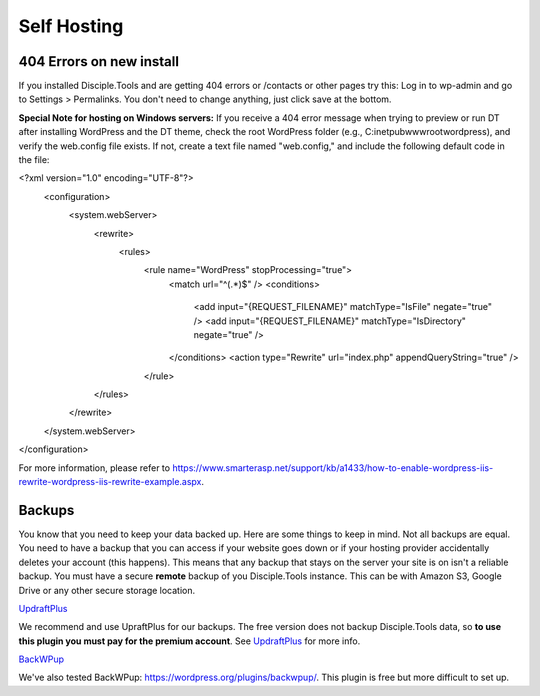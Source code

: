 Self Hosting
============

404 Errors on new install
-------------------------
If you installed Disciple.Tools and are getting 404 errors or /contacts or other pages try this:
Log in to wp-admin and go to Settings > Permalinks. You don't need to change anything, just click save at the bottom.

**Special Note for hosting on Windows servers:** If you receive a 404 error message when trying to preview or run DT after installing WordPress and the DT theme, check the root WordPress folder (e.g., C:\inetpub\wwwroot\wordpress), and verify the web.config file exists.  If not, create a text file named "web.config," and include the following default code in the file:

.. code-block::
<?xml version="1.0" encoding="UTF-8"?>
    <configuration>
        <system.webServer>
            <rewrite>
                <rules>
                    <rule name="WordPress" stopProcessing="true">
                        <match url="^(.*)$" />
                        <conditions>
                            <add input="{REQUEST_FILENAME}" matchType="IsFile" negate="true" />
                            <add input="{REQUEST_FILENAME}" matchType="IsDirectory" negate="true" />
                        </conditions>
                        <action type="Rewrite" url="index.php" appendQueryString="true" />
                    </rule>
            </rules>
        </rewrite>
    </system.webServer>
</configuration>

For more information, please refer to https://www.smarterasp.net/support/kb/a1433/how-to-enable-wordpress-iis-rewrite-wordpress-iis-rewrite-example.aspx.


Backups
-------
You know that you need to keep your data backed up. Here are some things to keep in mind. Not all backups are equal. You need to have a backup that you can access if your website goes down or if your hosting provider accidentally deletes your account (this happens). This means that any backup that stays on the server your site is on isn't a reliable backup. You must have a secure **remote** backup of you Disciple.Tools instance. This can be with Amazon S3, Google Drive or any other secure storage location.

`UpdraftPlus <https://updraftplus.com/?afref=1012/>`_

We recommend and use UpraftPlus for our backups. The free version does not backup Disciple.Tools data, so **to use this plugin you must pay for the premium account**. See `UpdraftPlus <https://updraftplus.com/?afref=1012/>`_ for more info.

`BackWPup <https://wordpress.org/plugins/backwpup/>`_

We've also tested BackWPup: https://wordpress.org/plugins/backwpup/.
This plugin is free but more difficult to set up.
